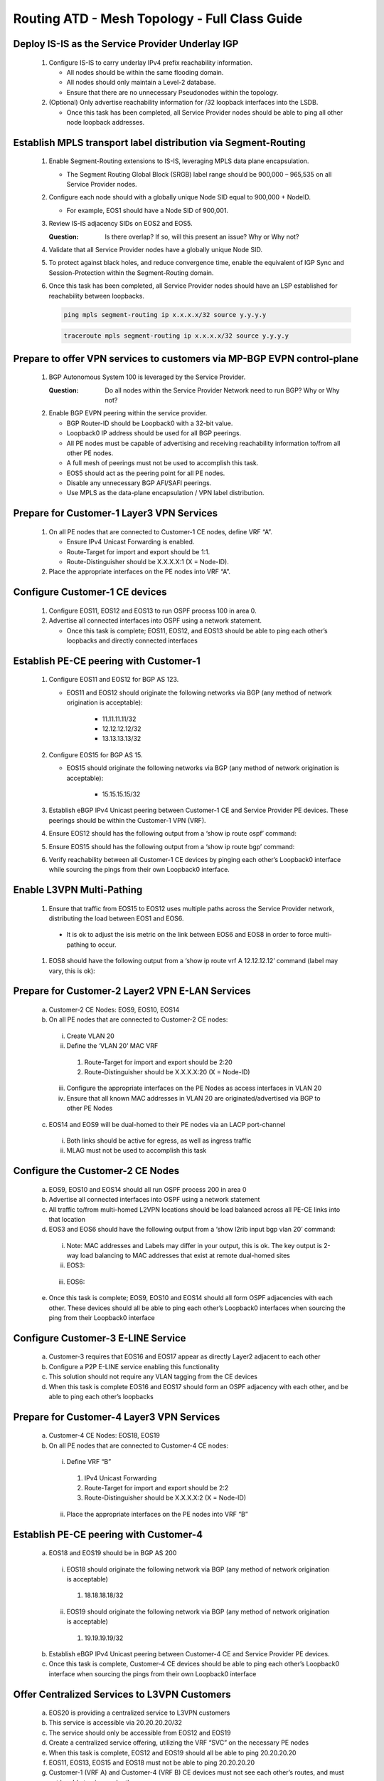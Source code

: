 Routing ATD - Mesh Topology - Full Class Guide
=====================================================

.. image:: ../../images/RATD-Topo-Image.png
   :align: center

==========================================================
Deploy IS-IS as the Service Provider Underlay IGP
==========================================================

   .. image:: ../../images/RATD-Section1+2-Image.png
      :align: center

   #. Configure IS-IS to carry underlay IPv4 prefix reachability information.
  
      - All nodes should be within the same flooding domain.
  
      - All nodes should only maintain a Level-2 database.
  
      - Ensure that there are no unnecessary Pseudonodes within the topology.
  
   #. (Optional) Only advertise reachability information for /32 loopback interfaces into the LSDB.
  
      - Once this task has been completed, all Service Provider nodes should be able to ping all other node loopback addresses.

=========================================================================
Establish MPLS transport label distribution via Segment-Routing
=========================================================================

   #. Enable Segment-Routing extensions to IS-IS, leveraging MPLS data plane encapsulation.

      - The Segment Routing Global Block (SRGB) label range should be 900,000 – 965,535 on all Service Provider nodes.
   
   #. Configure each node should with a globally unique Node SID equal to 900,000 + NodeID.
 
      - For example, EOS1 should have a Node SID of 900,001.
   
   #. Review IS-IS adjacency SIDs on EOS2 and EOS5.
 
      :Question:
         Is there overlap? If so, will this present an issue? Why or Why not?
   
   #. Validate that all Service Provider nodes have a globally unique Node SID.
   
   #. To protect against black holes, and reduce convergence time, enable the equivalent of IGP Sync and Session-Protection within the Segment-Routing domain.
   
   #. Once this task has been completed, all Service Provider nodes should have an LSP established for reachability between loopbacks.

      .. code-block:: text

       ping mpls segment-routing ip x.x.x.x/32 source y.y.y.y

      .. code-block:: text

       traceroute mpls segment-routing ip x.x.x.x/32 source y.y.y.y

==================================================================================
Prepare to offer VPN services to customers via MP-BGP EVPN control-plane
==================================================================================

   .. image:: ../../images/RATD-Section3-Image.png
      :align: center

   #. BGP Autonomous System 100 is leveraged by the Service Provider.
 
      :Question:
         Do all nodes within the Service Provider Network need to run BGP? Why or Why not?
   
   #. Enable BGP EVPN peering within the service provider.

      - BGP Router-ID should be Loopback0 with a 32-bit value.

      - Loopback0 IP address should be used for all BGP peerings.

      - All PE nodes must be capable of advertising and receiving reachability information to/from all other PE nodes.

      - A full mesh of peerings must not be used to accomplish this task.

      - EOS5 should act as the peering point for all PE nodes.

      - Disable any unnecessary BGP AFI/SAFI peerings.

      - Use MPLS as the data-plane encapsulation / VPN label distribution.

===================================================================================
Prepare for Customer-1 Layer3 VPN Services
===================================================================================

   .. image:: ../../images/RATD-Section4+5+6+7-Image.png
      :align: center
   
   #. On all PE nodes that are connected to Customer-1 CE nodes, define VRF “A”.
   
      - Ensure IPv4 Unicast Forwarding is enabled.
   
      - Route-Target for import and export should be 1:1.
   
      - Route-Distinguisher should be X.X.X.X:1 (X = Node-ID).
   
   #. Place the appropriate interfaces on the PE nodes into VRF “A”.

=========================================================================
Configure Customer-1 CE devices
=========================================================================
   
   #. Configure EOS11, EOS12 and EOS13 to run OSPF process 100 in area 0.
   
   #. Advertise all connected interfaces into OSPF using a network statement.
   
      - Once this task is complete; EOS11, EOS12, and EOS13 should be able to ping each other’s loopbacks and directly connected interfaces

=========================================================================
Establish PE-CE peering with Customer-1
=========================================================================
   
   #. Configure EOS11 and EOS12 for BGP AS 123.

      - EOS11 and EOS12 should originate the following networks via BGP (any method of network origination is acceptable):

         - 11.11.11.11/32

         - 12.12.12.12/32

         - 13.13.13.13/32
   
   #. Configure EOS15 for BGP AS 15.
   
      - EOS15 should originate the following networks via BGP (any method of network origination is acceptable):
   
         - 15.15.15.15/32
   
   #. Establish eBGP IPv4 Unicast peering between Customer-1 CE and Service Provider PE devices. These peerings should be within the Customer-1 VPN (VRF).
   
   #. Ensure EOS12 should has the following output from a ‘show ip route ospf’ command:

      .. image:: ../../images/RATD_Section6_Task_D.png
         :align: center   
   
   #. Ensure EOS15 should has the following output from a ‘show ip route bgp’ command:

      .. image:: ../../images/RATD_Section6_Task_E.png
         :align: center   
 
   #. Verify reachability between all Customer-1 CE devices by pinging each other’s Loopback0 interface while sourcing the pings from their own Loopback0 interface.

=========================================================================
Enable L3VPN Multi-Pathing
=========================================================================
  
   #.	Ensure that traffic from EOS15 to EOS12 uses multiple paths across the Service Provider network, distributing the load between EOS1 and EOS6.
  
      - It is ok to adjust the isis metric on the link between EOS6 and EOS8 in order to force multi-pathing to occur.
  
   #. EOS8 should have the following output from a ‘show ip route vrf A 12.12.12.12’ command (label may vary, this is ok):
  
      .. image:: ../../images/RATD_Section7_Task_C.png
         :align: center   

=========================================================================
Prepare for Customer-2 Layer2 VPN E-LAN Services
=========================================================================

   .. image:: ../../images/RATD-Section8+9.png
      :align: center
   
   a.	Customer-2 CE Nodes: EOS9, EOS10, EOS14
   
   b.	On all PE nodes that are connected to Customer-2 CE nodes:
   
      i.	Create VLAN 20
   
      ii.	Define the ‘VLAN 20’ MAC VRF
   
         1.	Route-Target for import and export should be 2:20
   
         2.	Route-Distinguisher should be X.X.X.X:20 (X = Node-ID)
   
      iii.	Configure the appropriate interfaces on the PE Nodes as access interfaces in VLAN 20
   
      iv.	Ensure that all known MAC addresses in VLAN 20 are originated/advertised via BGP to other PE Nodes
   
   c.	EOS14 and EOS9 will be dual-homed to their PE nodes via an LACP port-channel
   
      i.	Both links should be active for egress, as well as ingress traffic
   
      ii.	MLAG must not be used to accomplish this task

=========================================================================
Configure the Customer-2 CE Nodes
=========================================================================
 
   a.	EOS9, EOS10 and EOS14 should all run OSPF process 200 in area 0
 
   b.	Advertise all connected interfaces into OSPF using a network statement
 
   c.	All traffic to/from multi-homed L2VPN locations should be load balanced across all PE-CE links into that location
 
   d.	EOS3 and EOS6 should have the following output from a ‘show l2rib input bgp vlan 20’ command:	
 
      i.	Note: MAC addresses and Labels may differ in your output, this is ok. The key output is 2-way load balancing to MAC addresses that exist at remote dual-homed sites
 
      ii.	EOS3:
 
         .. image:: ../../images/RATD_Section9_Task_D_EOS3.png
            :align: center   
      
      iii.	EOS6:
      
         .. image:: ../../images/RATD_Section9_Task_D_EOS6.png
            :align: center

   e.	Once this task is complete; EOS9, EOS10 and EOS14 should all form OSPF adjacencies with each other. These devices should all be able to ping each other’s Loopback0 interfaces when sourcing the ping from their Loopback0 interface

=========================================================================
Configure Customer-3 E-LINE Service
=========================================================================

   .. image:: ../../images/RATD-Section10-Image.png
      :align: center

   a.	Customer-3 requires that EOS16 and EOS17 appear as directly Layer2 adjacent to each other
   
   b.	Configure a P2P E-LINE service enabling this functionality
   
   c.	This solution should not require any VLAN tagging from the CE devices
   
   d.	When this task is complete EOS16 and EOS17 should form an OSPF adjacency with each other, and be able to ping each other’s loopbacks

=========================================================================
Prepare for Customer-4 Layer3 VPN Services
=========================================================================

   .. image:: ../../images/RATD-Section11+12-Image.png
      :align: center
  
   a.	Customer-4 CE Nodes: EOS18, EOS19
  
   b.	On all PE nodes that are connected to Customer-4 CE nodes:
  
      i.	Define VRF “B”
  
         1.	IPv4 Unicast Forwarding
  
         2.	Route-Target for import and export should be 2:2
  
         3.	Route-Distinguisher should be X.X.X.X:2 (X = Node-ID)
  
      ii.	Place the appropriate interfaces on the PE nodes into VRF “B”

=========================================================================
Establish PE-CE peering with Customer-4
=========================================================================
 
   a.	EOS18 and EOS19 should be in BGP AS 200
   
      i.	EOS18 should originate the following network via BGP (any method of network origination is acceptable)
   
         1.	18.18.18.18/32
   
      ii.	EOS19 should originate the following network via BGP (any method of network origination is acceptable)
   
         1.	19.19.19.19/32
   
   b.	Establish eBGP IPv4 Unicast peering between Customer-4 CE and Service Provider PE devices.
   
   c.	Once this task is complete, Customer-4 CE devices should be able to ping each other’s Loopback0 interface when sourcing the pings from their own Loopback0 interface

=========================================================================
Offer Centralized Services to L3VPN Customers
=========================================================================

   .. image:: ../../images/RATD-Section13-Image.png
      :align: center
  
   a.	EOS20 is providing a centralized service to L3VPN customers
   
   b.	This service is accessible via 20.20.20.20/32
   
   c.	The service should only be accessible from EOS12 and EOS19
   
   d.	Create a centralized service offering, utilizing the VRF “SVC” on the necessary PE nodes
   
   e.	When this task is complete, EOS12 and EOS19 should all be able to ping 20.20.20.20
   
   f.	EOS11, EOS13, EOS15 and EOS18 must not be able to ping 20.20.20.20
   
   g.	Customer-1 (VRF A) and Customer-4 (VRF B) CE devices must not see each other’s routes, and must not be able to ping each other
   
   h.	ACLs must not be used to accomplish any part of this task